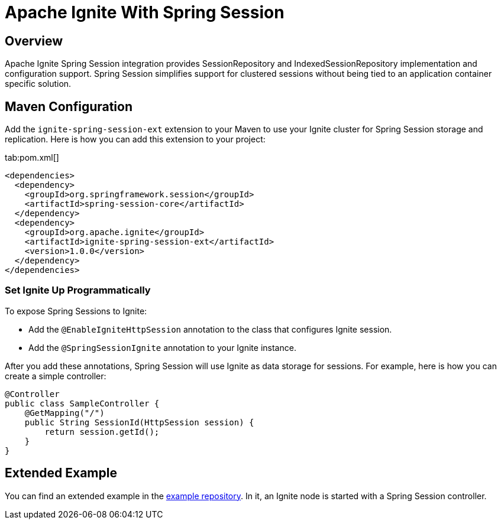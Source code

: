 // Licensed to the Apache Software Foundation (ASF) under one or more
// contributor license agreements.  See the NOTICE file distributed with
// this work for additional information regarding copyright ownership.
// The ASF licenses this file to You under the Apache License, Version 2.0
// (the "License"); you may not use this file except in compliance with
// the License.  You may obtain a copy of the License at
//
// http://www.apache.org/licenses/LICENSE-2.0
//
// Unless required by applicable law or agreed to in writing, software
// distributed under the License is distributed on an "AS IS" BASIS,
// WITHOUT WARRANTIES OR CONDITIONS OF ANY KIND, either express or implied.
// See the License for the specific language governing permissions and
// limitations under the License.
= Apache Ignite With Spring Session

== Overview


Apache Ignite Spring Session integration provides SessionRepository and IndexedSessionRepository implementation and configuration support. Spring Session simplifies support for clustered sessions without being tied to an application container specific solution.


== Maven Configuration

Add the `ignite-spring-session-ext` extension to your Maven to use your Ignite cluster for Spring Session storage and replication. Here is how you can add this extension to your project:

[tabs]
--
tab:pom.xml[]
[source,xml]
----
<dependencies>
  <dependency>
    <groupId>org.springframework.session</groupId>
    <artifactId>spring-session-core</artifactId>
  </dependency>
  <dependency>
    <groupId>org.apache.ignite</groupId>
    <artifactId>ignite-spring-session-ext</artifactId>
    <version>1.0.0</version>
  </dependency>
</dependencies>
----
--

=== Set Ignite Up Programmatically

To expose Spring Sessions to Ignite:

- Add the `@EnableIgniteHttpSession` annotation to the class that configures Ignite session.
- Add the `@SpringSessionIgnite` annotation to your Ignite instance.

After you add these annotations, Spring Session will use Ignite as data storage for sessions.  For example, here is how you can create a simple controller:

[source,java]
----
@Controller
public class SampleController {
    @GetMapping("/")
    public String SessionId(HttpSession session) {
        return session.getId();
    }
}
----



== Extended Example

You can find an extended example in the https://github.com/antkr/ignite-spring-session-demo[example repository, windows="_blank"]. In it, an Ignite node is started with a Spring Session controller.
